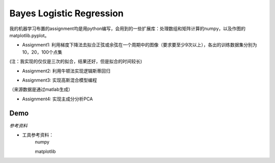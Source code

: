 =========================
Bayes Logistic Regression
=========================

+------+-----------+
|asdasd|asdasdasd  |
+======+===========+


我的机器学习布置的assignment均是用python编写，会用到的一些扩展库：处理数组和矩阵计算的numpy，以及作图的matplotlib.pyplot。

* Assignment1: 利用梯度下降法去拟合正弦或余弦在一个周期中的图像（要求要至少9次以上），各出的训练数据集分别为10，20，100个点集
.. image:: https://github.com/yinizhizhu/HIT-MachineLearning/blob/master/assignment1/image/1_1.png
        :target: https://github.com/yinizhizhu/HIT-MachineLearning/blob/master/assignment1

.. image:: https://github.com/yinizhizhu/HIT-MachineLearning/blob/master/assignment1/image/1_2.png
        :target: https://github.com/yinizhizhu/HIT-MachineLearning/blob/master/assignment1

.. image:: https://github.com/yinizhizhu/HIT-MachineLearning/blob/master/assignment1/image/2_1.png
        :target: https://github.com/yinizhizhu/HIT-MachineLearning/blob/master/assignment1

.. image:: https://github.com/yinizhizhu/HIT-MachineLearning/blob/master/assignment1/image/2_2.png
        :target: https://github.com/yinizhizhu/HIT-MachineLearning/blob/master/assignment1

(注：我实现的仅仅是三次的拟合，结果还好，但是拟合的时间较长)

* Assignment2: 利用牛顿法实现逻辑斯蒂回归
.. image:: https://github.com/yinizhizhu/HIT-MachineLearning/blob/master/assignment2/image/result.png
        :target: https://github.com/yinizhizhu/HIT-MachineLearning/blob/master/assignment2


* Assignment3: 实现高斯混合模型编程
.. image:: https://github.com/yinizhizhu/HIT-MachineLearning/blob/master/assignment3/image/1.png
        :target: https://github.com/yinizhizhu/HIT-MachineLearning/blob/master/assignment3


.. image:: https://github.com/yinizhizhu/HIT-MachineLearning/blob/master/assignment3/image/2.png
        :target: https://github.com/yinizhizhu/HIT-MachineLearning/blob/master/assignment3


.. image:: https://github.com/yinizhizhu/HIT-MachineLearning/blob/master/assignment3/image/3.png
        :target: https://github.com/yinizhizhu/HIT-MachineLearning/blob/master/assignment3
（来源数据是通过matlab生成）

* Assignment4: 实现主成分分析PCA
.. image:: https://github.com/yinizhizhu/HIT-MachineLearning/blob/master/assignment4/image/1.png
        :target: https://github.com/yinizhizhu/HIT-MachineLearning/blob/master/assignment4


.. |lic| image:: https://img.shields.io/github/license/MaxPoint/bayes_logistic.svg

Demo
----

`参考资料`

* 工具参考资料：
	numpy

	matplotlib
.. _numpy: http://www.tuicool.com/articles/r2yyei

.. _matplotlib: http://www.2cto.com/kf/201407/317115.html
